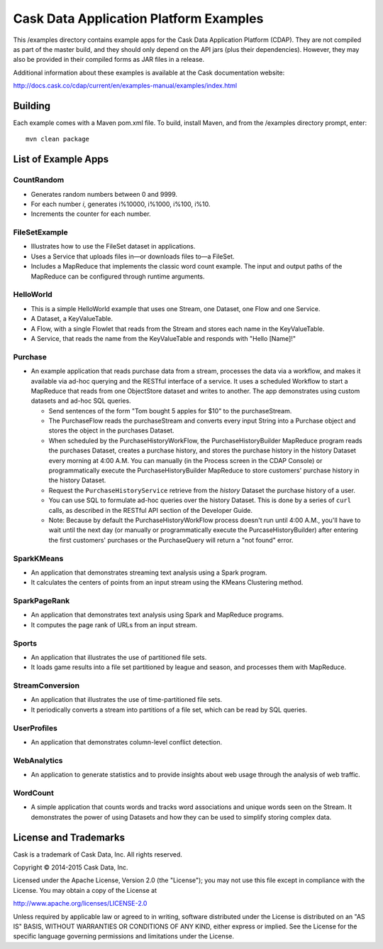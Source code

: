 =======================================
Cask Data Application Platform Examples
=======================================

This /examples directory contains example apps for the Cask Data Application Platform
(CDAP). They are not compiled as part of the master build, and they should only depend on
the API jars (plus their dependencies). However, they may also be provided in their
compiled forms as JAR files in a release.

Additional information about these examples is available at the Cask documentation website:

http://docs.cask.co/cdap/current/en/examples-manual/examples/index.html


Building
========

Each example comes with a Maven pom.xml file. To build, install Maven, and from the
/examples directory prompt, enter::

  mvn clean package


List of Example Apps
====================

CountRandom
-----------
- Generates random numbers between 0 and 9999.
- For each number *i*, generates i%10000, i%1000, i%100, i%10.
- Increments the counter for each number.

FileSetExample
--------------
- Illustrates how to use the FileSet dataset in applications.
- Uses a Service that uploads files in—or downloads files to—a FileSet.
- Includes a MapReduce that implements the classic word count example. The input and
  output paths of the MapReduce can be configured through runtime arguments.

HelloWorld
----------
- This is a simple HelloWorld example that uses one Stream, one Dataset, one Flow and one
  Service.
- A Dataset, a KeyValueTable.
- A Flow, with a single Flowlet that reads from the Stream and stores each name in the KeyValueTable.
- A Service, that reads the name from the KeyValueTable and responds with "Hello [Name]!"

Purchase
--------
- An example application that reads purchase data from a stream, processes the data via a workflow,
  and makes it available via ad-hoc querying and the RESTful interface of a service. It
  uses a scheduled Workflow to start a MapReduce that reads from one ObjectStore dataset
  and writes to another. The app demonstrates using custom datasets and ad-hoc SQL queries.

  - Send sentences of the form "Tom bought 5 apples for $10" to the purchaseStream.
  - The PurchaseFlow reads the purchaseStream and converts every input String into a
    Purchase object and stores the object in the purchases Dataset.
  - When scheduled by the PurchaseHistoryWorkFlow, the PurchaseHistoryBuilder MapReduce
    program reads the purchases Dataset, creates a purchase history, and stores the purchase
    history in the history Dataset every morning at 4:00 A.M. You can manually (in the
    Process screen in the CDAP Console) or programmatically execute the 
    PurchaseHistoryBuilder MapReduce to store customers' purchase history in the
    history Dataset.
  - Request the ``PurchaseHistoryService`` retrieve from the *history* Dataset the
    purchase history of a user.
  - You can use SQL to formulate ad-hoc queries over the history Dataset. This is done by
    a series of ``curl`` calls, as described in the RESTful API section of the Developer Guide.

  - Note: Because by default the PurchaseHistoryWorkFlow process doesn't run until 4:00 A.M.,
    you'll have to wait until the next day (or manually or programmatically execute the
    PurcaseHistoryBuilder) after entering the first customers' purchases or the PurchaseQuery
    will return a "not found" error.

SparkKMeans
-----------
- An application that demonstrates streaming text analysis using a Spark program.
- It calculates the centers of points from an input stream using the KMeans Clustering method.

SparkPageRank
-------------
- An application that demonstrates text analysis using Spark and MapReduce programs.
- It computes the page rank of URLs from an input stream.

Sports
------
- An application that illustrates the use of partitioned file sets.
- It loads game results into a file set partitioned by league and season, and processes
  them with MapReduce.

StreamConversion
----------------
- An application that illustrates the use of time-partitioned file sets.
- It periodically converts a stream into partitions of a file set, which can be read by
  SQL queries.

UserProfiles
------------
- An application that demonstrates column-level conflict detection.

WebAnalytics
------------
- An application to generate statistics and to provide insights about web usage through 
  the analysis of web traffic.

WordCount
---------
- A simple application that counts words and tracks word associations and unique words
  seen on the Stream. It demonstrates the power of using Datasets and how they can be used
  to simplify storing complex data.


License and Trademarks
======================

Cask is a trademark of Cask Data, Inc. All rights reserved.

Copyright © 2014-2015 Cask Data, Inc.

Licensed under the Apache License, Version 2.0 (the "License"); you may not use this file
except in compliance with the License. You may obtain a copy of the License at

http://www.apache.org/licenses/LICENSE-2.0

Unless required by applicable law or agreed to in writing, software distributed under the
License is distributed on an "AS IS" BASIS, WITHOUT WARRANTIES OR CONDITIONS OF ANY KIND, 
either express or implied. See the License for the specific language governing permissions
and limitations under the License.
